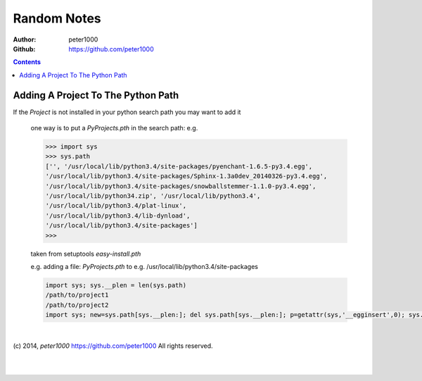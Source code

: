 .. _RandomNotes:

************
Random Notes
************

:Author: peter1000
:Github: https://github.com/peter1000

.. contents::
   :depth: 2

Adding A Project To The Python Path
===================================

If the `Project` is not installed in your python search path you may want to add it

   one way is to put a `PyProjects.pth` in the search path: e.g.

   .. code-block:: python

      >>> import sys
      >>> sys.path
      ['', '/usr/local/lib/python3.4/site-packages/pyenchant-1.6.5-py3.4.egg',
      '/usr/local/lib/python3.4/site-packages/Sphinx-1.3a0dev_20140326-py3.4.egg',
      '/usr/local/lib/python3.4/site-packages/snowballstemmer-1.1.0-py3.4.egg',
      '/usr/local/lib/python34.zip', '/usr/local/lib/python3.4',
      '/usr/local/lib/python3.4/plat-linux',
      '/usr/local/lib/python3.4/lib-dynload',
      '/usr/local/lib/python3.4/site-packages']
      >>>


   taken from setuptools `easy-install.pth`

   e.g. adding a file:  `PyProjects.pth` to e.g. /usr/local/lib/python3.4/site-packages

   .. code-block:: python

      import sys; sys.__plen = len(sys.path)
      /path/to/project1
      /path/to/project2
      import sys; new=sys.path[sys.__plen:]; del sys.path[sys.__plen:]; p=getattr(sys,'__egginsert',0); sys.path[p:p]=new; sys.__egginsert = p+len(new)

|

(c) 2014, `peter1000` https://github.com/peter1000
All rights reserved.

|
|
